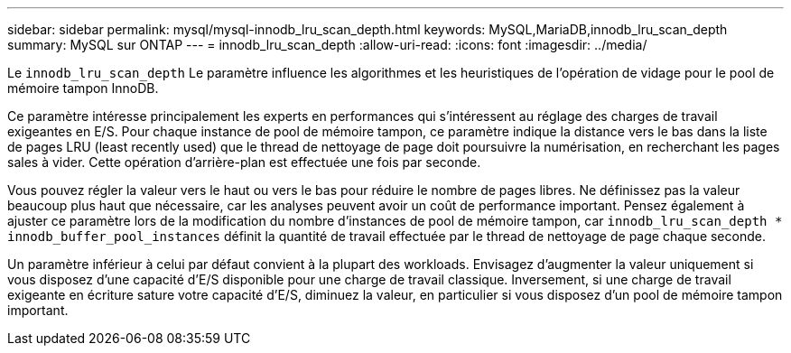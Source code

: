 ---
sidebar: sidebar 
permalink: mysql/mysql-innodb_lru_scan_depth.html 
keywords: MySQL,MariaDB,innodb_lru_scan_depth 
summary: MySQL sur ONTAP 
---
= innodb_lru_scan_depth
:allow-uri-read: 
:icons: font
:imagesdir: ../media/


[role="lead"]
Le `innodb_lru_scan_depth` Le paramètre influence les algorithmes et les heuristiques de l'opération de vidage pour le pool de mémoire tampon InnoDB.

Ce paramètre intéresse principalement les experts en performances qui s'intéressent au réglage des charges de travail exigeantes en E/S. Pour chaque instance de pool de mémoire tampon, ce paramètre indique la distance vers le bas dans la liste de pages LRU (least recently used) que le thread de nettoyage de page doit poursuivre la numérisation, en recherchant les pages sales à vider. Cette opération d'arrière-plan est effectuée une fois par seconde.

Vous pouvez régler la valeur vers le haut ou vers le bas pour réduire le nombre de pages libres. Ne définissez pas la valeur beaucoup plus haut que nécessaire, car les analyses peuvent avoir un coût de performance important. Pensez également à ajuster ce paramètre lors de la modification du nombre d'instances de pool de mémoire tampon, car `innodb_lru_scan_depth * innodb_buffer_pool_instances` définit la quantité de travail effectuée par le thread de nettoyage de page chaque seconde.

Un paramètre inférieur à celui par défaut convient à la plupart des workloads. Envisagez d'augmenter la valeur uniquement si vous disposez d'une capacité d'E/S disponible pour une charge de travail classique. Inversement, si une charge de travail exigeante en écriture sature votre capacité d'E/S, diminuez la valeur, en particulier si vous disposez d'un pool de mémoire tampon important.
